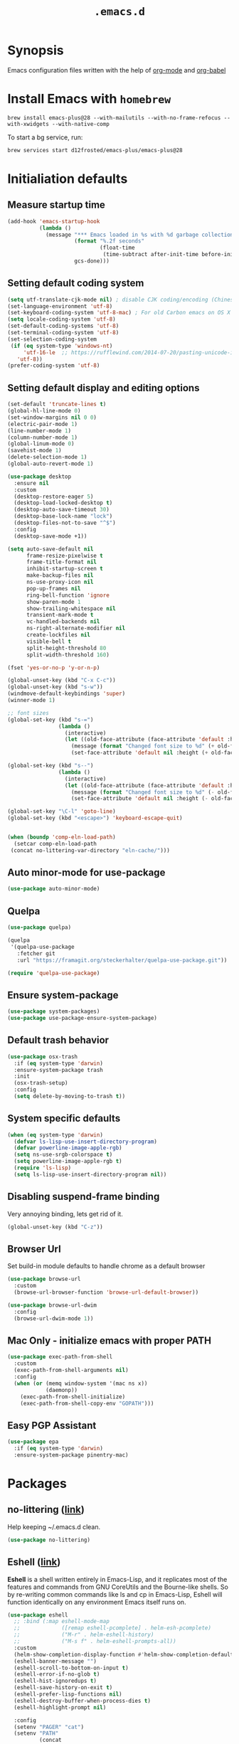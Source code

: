 #+TITLE: ~.emacs.d~

* Synopsis

Emacs configuration files written with the help of [[https://orgmode.org/][org-mode]] and [[https://orgmode.org/worg/org-contrib/babel/][org-babel]]

* Install Emacs with ~homebrew~

#+BEGIN_SRC shell
brew install emacs-plus@28 --with-mailutils --with-no-frame-refocus --with-xwidgets --with-native-comp
#+END_SRC

To start a bg service, run:

#+BEGIN_SRC xml
brew services start d12frosted/emacs-plus/emacs-plus@28
#+END_SRC

* Initialiation defaults

** Measure startup time

#+BEGIN_SRC emacs-lisp
(add-hook 'emacs-startup-hook
          (lambda ()
            (message "*** Emacs loaded in %s with %d garbage collections."
                     (format "%.2f seconds"
                             (float-time
                              (time-subtract after-init-time before-init-time)))
                     gcs-done)))
#+END_SRC

** Setting default coding system

#+BEGIN_SRC emacs-lisp
(setq utf-translate-cjk-mode nil) ; disable CJK coding/encoding (Chinese/Japanese/Korean characters)
(set-language-environment 'utf-8)
(set-keyboard-coding-system 'utf-8-mac) ; For old Carbon emacs on OS X only
(setq locale-coding-system 'utf-8)
(set-default-coding-systems 'utf-8)
(set-terminal-coding-system 'utf-8)
(set-selection-coding-system
 (if (eq system-type 'windows-nt)
     'utf-16-le  ;; https://rufflewind.com/2014-07-20/pasting-unicode-in-emacs-on-windows
   'utf-8))
(prefer-coding-system 'utf-8)
#+END_SRC

** Setting default display and editing options

#+BEGIN_SRC emacs-lisp
(set-default 'truncate-lines t)
(global-hl-line-mode 0)
(set-window-margins nil 0 0)
(electric-pair-mode 1)
(line-number-mode 1)
(column-number-mode 1)
(global-linum-mode 0)
(savehist-mode 1)
(delete-selection-mode 1)
(global-auto-revert-mode 1)

(use-package desktop
  :ensure nil
  :custom
  (desktop-restore-eager 5)
  (desktop-load-locked-desktop t)
  (desktop-auto-save-timeout 30)
  (desktop-base-lock-name "lock")
  (desktop-files-not-to-save "^$")
  :config
  (desktop-save-mode +1))

(setq auto-save-default nil
      frame-resize-pixelwise t
      frame-title-format nil
      inhibit-startup-screen t
      make-backup-files nil
      ns-use-proxy-icon nil
      pop-up-frames nil
      ring-bell-function 'ignore
      show-paren-mode 1
      show-trailing-whitespace nil
      transient-mark-mode t
      vc-handled-backends nil
      ns-right-alternate-modifier nil
      create-lockfiles nil
      visible-bell t
      split-height-threshold 80
      split-width-threshold 160)

(fset 'yes-or-no-p 'y-or-n-p)

(global-unset-key (kbd "C-x C-c"))
(global-unset-key (kbd "s-w"))
(windmove-default-keybindings 'super)
(winner-mode 1)

;; font sizes
(global-set-key (kbd "s-=")
                (lambda ()
                  (interactive)
                  (let ((old-face-attribute (face-attribute 'default :height)))
                    (message (format "Changed font size to %d" (+ old-face-attribute 10)))
                    (set-face-attribute 'default nil :height (+ old-face-attribute 10)))))

(global-set-key (kbd "s--")
                (lambda ()
                  (interactive)
                  (let ((old-face-attribute (face-attribute 'default :height)))
                    (message (format "Changed font size to %d" (- old-face-attribute 10)))
                    (set-face-attribute 'default nil :height (- old-face-attribute 10)))))

(global-set-key "\C-l" 'goto-line)
(global-set-key (kbd "<escape>") 'keyboard-escape-quit)


(when (boundp 'comp-eln-load-path)
  (setcar comp-eln-load-path
 (concat no-littering-var-directory "eln-cache/")))
#+END_SRC

** Auto minor-mode for use-package

#+BEGIN_SRC emacs-lisp
(use-package auto-minor-mode)
#+END_SRC

** Quelpa

#+BEGIN_SRC emacs-lisp
(use-package quelpa)

(quelpa
 '(quelpa-use-package
   :fetcher git
   :url "https://framagit.org/steckerhalter/quelpa-use-package.git"))

(require 'quelpa-use-package)
#+END_SRC

** Ensure system-package

#+BEGIN_SRC emacs-lisp
(use-package system-packages)
(use-package use-package-ensure-system-package)
#+END_SRC

** Default trash behavior

#+BEGIN_SRC emacs-lisp
(use-package osx-trash
  :if (eq system-type 'darwin)
  :ensure-system-package trash
  :init
  (osx-trash-setup)
  :config
  (setq delete-by-moving-to-trash t))
#+END_SRC

** System specific defaults

#+BEGIN_SRC emacs-lisp
(when (eq system-type 'darwin)
  (defvar ls-lisp-use-insert-directory-program)
  (defvar powerline-image-apple-rgb)
  (setq ns-use-srgb-colorspace t)
  (setq powerline-image-apple-rgb t)
  (require 'ls-lisp)
  (setq ls-lisp-use-insert-directory-program nil))
#+END_SRC

** Disabling suspend-frame binding

Very annoying binding, lets get rid of it.

#+BEGIN_SRC emacs-lisp
(global-unset-key (kbd "C-z"))
#+END_SRC

** Browser Url

Set build-in module defaults to handle chrome as a default browser

#+BEGIN_SRC emacs-lisp
(use-package browse-url
  :custom
  (browse-url-browser-function 'browse-url-default-browser))

(use-package browse-url-dwim
  :config
  (browse-url-dwim-mode 1))
#+END_SRC

** Mac Only - initialize emacs with proper PATH

#+BEGIN_SRC emacs-lisp
(use-package exec-path-from-shell
  :custom
  (exec-path-from-shell-arguments nil)
  :config
  (when (or (memq window-system '(mac ns x))
            (daemonp))
    (exec-path-from-shell-initialize)
    (exec-path-from-shell-copy-env "GOPATH")))
#+END_SRC

** Easy PGP Assistant
#+begin_src emacs-lisp
(use-package epa
  :if (eq system-type 'darwin)
  :ensure-system-package pinentry-mac)
#+end_src

* Packages

** no-littering ([[https://melpa.org/#/no-littering][link]])

Help keeping ~/.emacs.d clean.

#+BEGIN_SRC emacs-lisp
(use-package no-littering)
#+END_SRC

** Eshell ([[https://masteringemacs.org/article/complete-guide-mastering-eshell][link]])

*Eshell* is a shell written entirely in Emacs-Lisp, and it replicates
most of the features and commands from GNU CoreUtils and the
Bourne-like shells. So by re-writing common commands like ls and cp in
Emacs-Lisp, Eshell will function identically on any environment Emacs
itself runs on.

#+BEGIN_SRC emacs-lisp
(use-package eshell
  ;; :bind (:map eshell-mode-map
  ;;             ([remap eshell-pcomplete] . helm-esh-pcomplete)
  ;;             ("M-r" . helm-eshell-history)
  ;;             ("M-s f" . helm-eshell-prompts-all))
  :custom
  (helm-show-completion-display-function #'helm-show-completion-default-display-function)
  (eshell-banner-message "")
  (eshell-scroll-to-bottom-on-input t)
  (eshell-error-if-no-glob t)
  (eshell-hist-ignoredups t)
  (eshell-save-history-on-exit t)
  (eshell-prefer-lisp-functions nil)
  (eshell-destroy-buffer-when-process-dies t)
  (eshell-highlight-prompt nil)

  :config
  (setenv "PAGER" "cat")
  (setenv "PATH"
          (concat
           "/usr/local/bin:/usr/local/sbin:"
           (getenv "PATH")))

  (defun eshell/gst (&rest args)
    (magit-status (pop args) nil)
    (eshell/echo)))

(use-package esh-autosuggest
  :after eshell
  :hook (eshell-mode . esh-autosuggest-mode))

(use-package xterm-color
  :after (eshell eshell-toggle)
  :custom
  (comint-output-filter-functions
   (remove 'ansi-color-process-output comint-output-filter-functions))
  (eshell-output-filter-functions (remove 'eshell-handle-ansi-color eshell-output-filter-functions))
  :hook
  (eshell-before-prompt .
                        (lambda ()
                          (setq xterm-color-preserve-properties t)))
  (eshell-preoutput-filter-functions . xterm-color-filter)
  :config
  (setenv "TERM" "xterm-256color"))

(use-package eshell-up
  :after eshell)

(use-package shrink-path
  :after eshell
  :custom
  ((eshell-prompt-regexp "^.*❯ ")
   (eshell-prompt-function
    (lambda nil
      (let ((base/dir (shrink-path-prompt default-directory)))
        (concat (propertize (car base/dir)
                            'face 'font-lock-comment-face)
                (propertize (cdr base/dir)
                            'face 'font-lock-constant-face)
                (propertize " ❯" 'face 'eshell-prompt-face)
                ;; needed for the input text to not have prompt face
                (propertize " " 'face 'default)))))))
#+END_SRC

** Toogle undecorated frame

#+BEGIN_SRC emacs-lisp
(defun toggle-frame-maximized-undecorated ()
  (interactive)
  (let* ((frame (selected-frame))
         (on? (and (frame-parameter frame 'undecorated)
                   (eq (frame-parameter frame 'fullscreen) 'maximized)))
         (geom (frame-monitor-attribute 'geometry))
         (initial-x (first geom))
         (display-height (first (last geom))))
    (if on?
        (progn
          (set-frame-parameter frame 'undecorated nil)
          (toggle-frame-maximized))
      (progn
        (set-frame-position frame initial-x 0)
        (set-frame-parameter frame 'fullscreen 'maximized)
        (set-frame-parameter frame 'undecorated t)
        (set-frame-height frame (- display-height 26) nil t)
        (set-frame-position frame initial-x 0)))))
#+END_SRC

** Scratch ([[https://github.com/ieure/scratch-el][link]])

Scratch is an extension to Emacs that enables one to create scratch
buffers that are in the same mode as the current buffer. This is
notably useful when working on code in some language; you may grab
code into a scratch buffer, and, by virtue of this extension, do so
using the Emacs formatting rules for that language.

#+BEGIN_SRC emacs-lisp
(use-package scratch)
#+END_SRC

** Eshell Toggle ([[https://github.com/4DA/eshell-toggle][link]])

Simple functionality to show/hide eshell/ansi-term (or almost any
other buffer, see eshell-toggle-init-function description below) at
the bottom of active window with directory of its buffer.

#+BEGIN_SRC emacs-lisp
(use-package eshell-toggle
  :after eshell
  :bind
  ("s-`" . eshell-toggle)
  :custom
  (eshell-toggle-name-separator " ❯ ")
  (eshell-toggle-size-fraction 3)
  (eshell-toggle-use-projectile-root t))
#+END_SRC

** vterm

#+BEGIN_SRC emacs-lisp
(use-package vterm)

(use-package multi-vterm
  :after vterm)
(use-package vterm-toggle
  :after vterm)

#+END_SRC

** Shackle ([[https://github.com/wasamasa/shackle][link]])

*Shackle* gives you the means to put an end to popped up buffers not
behaving they way you'd like them to. By setting up simple rules you
can for instance make Emacs always select help buffers for you or make
everything reuse your currently selected window.

#+BEGIN_SRC emacs-lisp
(use-package shackle
  :custom
  (shackle-rules
   '(("*helm-ag*"              :select t   :align right :size 0.5)
     ("*helm semantic/imenu*"  :select t   :align right :size 0.4)
     ("*helm org inbuffer*"    :select t   :align right :size 0.4)
     ("*eshell*"               :select t   :inhibit-window-quit t :other t)
     (flycheck-error-list-mode :select t   :inhibit-window-quit t :align below :size 0.25)
     (compilation-mode         :select nil :align below :size 0.25)
     (messages-buffer-mode     :select t   :align below :size 0.25)
     (inferior-emacs-lisp-mode :select t   :align below :size 0.25)
     (help-mode                :select t   :align right :size 0.5)
     (helpful-mode             :select t   :align right :size 0.5)
     ("*rg*"                   :select t   :inhibit-window-quit t :other t)
     (" *Deletions*"           :select t   :align below :size 0.25)
     (" *Marked Files*"        :select t   :align below :size 0.25)
     ("*Org Select*"           :same t)
     ("*Org Note*"             :select t   :align below :size 0.33)
     ("*Org Links*"            :select t   :align below :size 0.2)
     (" *Org todo*"            :select t   :align below :size 0.2)
     ("*Man.*"                 :select t   :align below :size 0.5  :regexp t)
     ("*helm.*"                :select t   :align below :size 0.33 :regexp t)
     ("*Org Src.*"             :select t   :align right :size 0.5  :regexp t)))
  :config
  (shackle-mode t))
#+END_SRC

** Editor Config ([[https://github.com/editorconfig/editorconfig-emacs][link]])

*EditorConfig* helps maintain consistent coding styles for multiple
developers working on the same project across various editors and
IDEs. The EditorConfig project consists of a file format for defining
coding styles and a collection of text editor plugins that enable
editors to read the file format and adhere to defined
styles. EditorConfig files are easily readable and they work nicely
with version control systems.

#+BEGIN_SRC emacs-lisp
(use-package editorconfig
  :init
  (editorconfig-mode 1))
#+END_SRC

** COMMENT Dimmer ([[https://github.com/gonewest818/dimmer.el][link]])

This module provides a minor mode that indicates which buffer is
currently active by dimming the faces in the other buffers.

#+BEGIN_SRC emacs-lisp
(use-package dimmer
  :custom
  (dimmer-fraction 0.35)
  :config
  (dimmer-configure-which-key)
  (dimmer-configure-helm)
  (dimmer-configure-hydra)
  (dimmer-configure-company-box)
  (dimmer-configure-magit)
  (dimmer-configure-org)
  (dimmer-configure-posframe)
  (dimmer-mode))
#+END_SRC

** Posframe

#+BEGIN_SRC emacs-lisp
(use-package posframe
  :ensure t)
#+END_SRC

** Expand region

#+BEGIN_SRC emacs-lisp
(use-package expand-region
  :bind ("C-=" . er/expand-region))
#+END_SRC

** Restart Emacs

#+BEGIN_SRC emacs-lisp
(use-package restart-emacs)
#+END_SRC

** Auto minor-mode

#+BEGIN_SRC emacs-lisp
(use-package auto-minor-mode)
#+END_SRC

** All the icons ([[https://github.com/domtronn/all-the-icons.el][link]])

A utility package to collect various Icon Fonts and propertize them
within Emacs.

#+BEGIN_SRC emacs-lisp
(use-package all-the-icons
  :custom
  (inhibit-compacting-font-caches t))
#+END_SRC

** Projectile ([[https://github.com/bbatsov/projectile][link]])

Projectile is a project interaction library for Emacs. Its goal is to
provide a nice set of features operating on a project level without
introducing external dependencies (when feasible)

#+BEGIN_SRC emacs-lisp
(use-package projectile
  :bind ("C-c p" . projectile-command-map)
  :custom
  (projectile-enable-caching t)
  :config
  (projectile-mode)
  (projectile-register-project-type 'npm '("package.json")
                                    :compile "npm i"
                                    :test "npm test"
                                    :run "npm start"
                                    :test-suffix ".spec.js"))


#+END_SRC

** Helm ([[https://emacs-helm.github.io/helm/][link]])

Helm is an Emacs framework for incremental completions and narrowing
selections. It helps to rapidly complete file names, buffer names, or
any other Emacs interactions requiring selecting an item from a list
of possible choices. Helm is a fork of anything.el, which was
originally written by Tamas Patrovic and can be considered to be its
successor. Helm cleans the legacy code that is leaner, modular, and
unchained from constraints of backward compatibility.

#+BEGIN_SRC emacs-lisp
(use-package helm
  :custom
  (helm-ff-lynx-style-map t)
  (helm-display-header-line nil)
  (helm-split-window-preferred-function 'ignorfe)
  (helm-M-x-fuzzy-match t)
  :bind (("M-x"     . helm-M-x)
         ("M-y"     . helm-show-kill-ring)
         ("C-x b"   . helm-mini)
         ("C-x C-f" . helm-find-files)
         ("C-x r b" . helm-filtered-bookmarks)
         :map helm-map
         (("<left>" . helm-previous-source)
          ("<right>" . helm-next-source)))
  :config
  (helm-mode 1))

(use-package helm-flycheck
  :after helm
  :bind (:map flycheck-mode-map ("C-c ! h" . helm-flycheck)))

(use-package helm-descbinds
  :after (helm)
  :config
  (helm-descbinds-mode))

(use-package helm-org)
(use-package helm-org-rifle)
#+END_SRC

** Ivy / Swiper ([[https://github.com/abo-abo/swiper][link]])

Ivy is a generic completion mechanism for Emacs. While it operates
similarly to other completion schemes such as icomplete-mode, Ivy aims
to be more efficient, smaller, simpler, and smoother to use yet highly
customizable.

Swiper is an alternative to isearch that uses ivy to show an overview
of all matches.

#+BEGIN_SRC emacs-lisp
(use-package ivy)

(use-package swiper
  :bind (("C-s" . swiper-isearch)
         :map swiper-isearch-map
         ("C-w" . ivy-yank-word)))

(use-package counsel-projectile
  :config
  (counsel-projectile-mode))

(use-package counsel-jq
  :quelpa (counsel-jq :fetcher github :repo "200ok-ch/counsel-jq"))
#+END_SRC

** Hydra ([[https://github.com/abo-abo/hydra][link]])

This is a package for GNU Emacs that can be used to tie related
commands into a family of short bindings with a common prefix - a
Hydra.

#+BEGIN_SRC emacs-lisp
(use-package hydra)
(use-package buffer-move)

(defhydra hydra-window (:color pink :hint nil :timeout 20)
  "
           Move                    Resize                      Swap              Split
  ╭─────────────────────────────────────────────────────────────────────────────────────────┐
           ^_<up>_^                    ^_C-<up>_^                      ^_M-<up>_^            [_v_]ertical
            ^^▲^^                         ^^▲^^                           ^^▲^^              [_h_]orizontal
   _<left>_ ◀   ▶ _<right>_    _C-<left>_ ◀   ▶ _C-<right>_    _M-<left>_ ◀   ▶ _M-<right>_
            ^^▼^^                         ^^▼^^                           ^^▼^^              ╭──────────┐
          ^_<down>_^                  ^_C-<down>_^                    ^_M-<down>_^           quit : [_SPC_]
  "
  ("<left>" windmove-left)
  ("<down>" windmove-down)
  ("<up>" windmove-up)
  ("<right>" windmove-right)
  ("h" split-window-below)
  ("v" split-window-right)
  ("C-<up>" hydra-move-splitter-up)
  ("C-<down>" hydra-move-splitter-down)
  ("C-<left>" hydra-move-splitter-left)
  ("C-<right>" hydra-move-splitter-right)
  ("M-<up>" buf-move-up)
  ("M-<down>" buf-move-down)
  ("M-<left>" buf-move-left)
  ("M-<right>" buf-move-right)
  ("SPC" nil))
#+END_SRC

** K8s

#+BEGIN_SRC emacs-lisp
(use-package kubernetes
  :commands (kubernetes-overview)
  :custom
  ((kubernetes-commands-display-buffer-function 'display-buffer)
   (Kubernetes-Commands-display-buffer-select nil)))
#+END_SRC

** Idium - JS debugging tool ([[https://github.com/NicolasPetton/Indium][link]])

A JavaScript development environment for Emacs.

Indium connects to a browser tab or nodejs process and provides many
features for JavaScript development

#+BEGIN_SRC emacs-lisp
(use-package indium)
#+END_SRC

** Multiple Cursors ([[https://github.com/magnars/multiple-cursors.el][link]])

Multiple cursors for Emacs. This is some pretty crazy functionality,
so yes, there are kinks. Don't be afraid tho, I've been using it since
2011 with great success and much merriment.

#+BEGIN_SRC emacs-lisp
(use-package multiple-cursors
  :bind
  ("C->" . mc/mark-next-like-this)
  ("C-<" . mc/mark-previous-like-this))
#+END_SRC

** Org ([[https://orgmode.org/][link]])

Org mode is for keeping notes, maintaining TODO lists, planning
projects, and authoring documents with a fast and effective plain-text
syste.

#+BEGIN_SRC emacs-lisp
(use-package org
  :hook
  (org-mode . org-indent-mode)
  (org-mode . turn-on-auto-fill)
  (org-mode . (lambda ()
                (add-to-list (make-local-variable 'company-backends)
                             '(company-yasnippet))))
  :bind
  ("C-c l" . org-store-link)
  ("C-c a" . org-agenda)
  ("C-c c" . org-capture)

  :config
  (custom-set-faces '(org-ellipsis ((t (:foreground "gray40" :underline nil)))))
  (org-babel-do-load-languages
   'org-babel-load-languages
   '((ditaa . t)))

  :custom
  (org-todo-keywords
   '(;; Sequence for TASKS
     ;; TODO means it's an item that needs addressing
     ;; WAITING means it's dependent on something else happening
     ;; DELEGATED means someone else is doing it and I need to follow up with them
     ;; ASSIGNED means someone else has full, autonomous responsibility for it
     ;; CANCELLED means it's no longer necessary to finish
     ;; DONE means it's complete
     (sequence "TODO(t)" "WAITING(w)" "DELEGATED(e)" "|" "ASSIGNED(.)" "CANCELLED(x)" "DONE(d)")

     ;; Sequence for POSSESSIONS
     ;; PURCHASE means to buy; it's functionally the wishlist
     ;; PURCHASED means it's been purcahsed, but not shipped yet
     ;; TRANSIT means it's in the mail but not here yet
     ;; GIFT means it's in my posession but I still need to gift it
     ;; SELL means you want to get rid of it, put it up on Craigslist
     ;; LOANED means someone currently has it
     ;; UNWANTED is for no longer wanted
     ;; OWN is for stuff you actually own (may be overlap for reference and own)
     ;; GIFTED is given to someone as a gift
     ;; SOLD is sold to someone
     ;; DISCARDED is for thrown out
     (sequence "PURCHASE(p)" "PURCHASED(j)" "TRANSIT(u)" "GIFT(h)" "SELL(k)" "LOANED(n)" "|" "UNWANTED(a)" "OWN(o)" "GIFTED(g)"  "SOLD(c)" "DISCARDED(q)")

     ;; Sequence for MULTIMEDIA
     ;; CONSUME means to read (articles, books, quote, etc.), play (games), listen (music), or watch (a series or movie)
     ;; SUBSCRIBE means to add it to a newsreader or list of some sort
     ;; CONSUMING means currently consuming
     ;; SHARE means to share on G+, Facebook, reddit, blog about, etc.
     ;; IGNORED means not read and no desire to read in the future
     ;; REFERENCE is for stuff you don't own but want to be available later
     ;; SHARED means sent to someone or posted
     (sequence "CONSUME(r)" "SUBSCRIBE(b)" "CONSUMING(l)" "SHARE(s)" "|" "IGNORED(i)" "REFERENCE(f)" "SHARED(,)")

     ;; Sequence for EVENTS
     ;; VISIT means that there is something you would physically like to do, no dates associated
     ;; DIDNOTGO means the event was cancelled or I didn't go
     ;; MEETING means a real time meeting, i.e. at work, or on the phone for something official
     ;; VISITED means the event took place and is no longer scheduled
     (sequence "VISIT(v)" "|" "DIDNOTGO(z)" "MEETING(m)" "VISITED(y)")))
  (org-modules
   '(org-protocol
     org-habit
     org-mouse
     org-tempo
     org-notify
     org-mac-link
     org-mac-iCal
     org-panel))
  (org-blank-before-new-entry
   '((heading . t)
     (plain-list-item . t)))
  (org-hide-leading-stars t)
  (org-src-tab-acts-natively t)
  (org-startup-indented t)
  (org-babel-min-lines-for-block-output 1)
  (org-speed-command-help t)
  (org-startup-folded "showeverything")
  (org-startup-with-inline-images t)
  (org-src-preserve-indentation t)
  (org-ellipsis "  " )
  (org-pretty-entities t)
  (org-hide-emphasis-markers t)
  (org-agenda-block-separator "")
  (org-fontify-whole-heading-line t)
  (org-fontify-done-headline t)
  (org-fontify-quote-and-verse-blocks t)
  (org-tags-column 0)
  (org-indent-indentation-per-level 1)
  (org-directory "~/Dropbox/org")
  (org-default-notes-file "notes.org")
  (org-agenda-files
   (list "inbox.org"
         "links.org"
         "todo.org"
         "done.org"
         "journal.org"))
  (org-refile-targets '((org-agenda-files :maxlevel . 1)))
  (org-refile-allow-creating-parent-nodes 'confirm)
  (org-capture-templates
   '(("a" "Appointment" entry (file  "gcal.org" )
      "* %?\n\n%^T\n\n:PROPERTIES:\n\n:END:\n\n")
     ("l" "Link" entry (file+headline "links.org" "Links")
      "* %? %^L %^g \n%T" :prepend t)
     ("b" "Blog idea" entry (file+headline "todo.org" "Blog Topics:")
      "* %?\n%T" :prepend t)
     ("t" "Todo Item" entry
      (file+headline "todo.org" "Todo")
      "* TODO %?\n:PROPERTIES:\n:CREATED: %u\n:END:" :prepend t :empty-lines 1)
     ("n" "Note" entry (file+headline "todo.org" "Note space")
      "* %?\n%u" :prepend t)
     ("j" "Journal" entry (file+olp+datetree "journal.org")
      "* %?\nEntered on %U\n  %i\n  %a")
     )))
#+END_SRC

#+BEGIN_SRC emacs-lisp
(use-package org-habit
  :ensure nil)

(use-package org-contacts
  :ensure nil)

(use-package org-tree-slide
  :custom
  (org-tree-slide-skip-outline-level 4)
  (org-tree-slide-skip-done nil)
  :config
  (global-set-key (kbd "<f8>") 'org-tree-slide-mode)
  (global-set-key (kbd "S-<f8>") 'org-tree-slide-skip-done-toggle)
  (define-key org-tree-slide-mode-map (kbd "<f9>")
    'org-tree-slide-move-previous-tree)
  (define-key org-tree-slide-mode-map (kbd "<f10>")
    'org-tree-slide-move-next-tree)
  (define-key org-tree-slide-mode-map (kbd "<f11>")
    'org-tree-slide-content)
  (org-tree-slide-narrowing-control-profile))

(use-package org-bullets
  :hook (org-mode . org-bullets-mode))

(use-package ob-restclient
  :config
  (org-babel-do-load-languages
   'org-babel-load-languages
   '((restclient . t))))

(use-package ob-js
  :ensure nil
  :config
  (add-to-list 'org-babel-load-languages '(js . t))
  (org-babel-do-load-languages 'org-babel-load-languages org-babel-load-languages)
  (add-to-list 'org-babel-tangle-lang-exts '("js" . "js")))

(use-package org-super-agenda
  :init
  :custom
  (org-super-agenda-groups
   ;; Each group has an implicit boolean OR operator between its selectors.
   '((:name "Today"        ; Optionally specify section name
            :time-grid t   ; Items that appear on the time grid
            :todo "TODAY") ; Items that have this TODO keyword
     (:name "Important"
            ;; Single arguments given alone
            :tag "bills"
            :priority "A")
     ;; Set order of multiple groups at once
     (:order-multi (2 (:name "Shopping in town"
                             ;; Boolean AND group matches items that match all subgroups
                             :and (:tag "shopping" :tag "@town"))
                      (:name "Food-related"
                             ;; Multiple args given in list with implicit OR
                             :tag ("food" "dinner"))
                      (:name "Personal"
                             :habit t
                             :tag "personal")
                      (:name "Space-related (non-moon-or-planet-related)"
                             ;; Regexps match case-insensitively on the entire entry
                             :and (:regexp ("space" "NASA")
                                           ;; Boolean NOT also has implicit OR between selectors
                                           :not (:regexp "moon" :tag "planet")))))
     ;; Groups supply their own section names when none are given
     (:todo "WAITING" :order 8)  ; Set order of this section
     (:todo ("SOMEDAY" "TO-READ" "CHECK" "TO-WATCH" "WATCHING")
            ;; Show this group at the end of the agenda (since it has the
            ;; highest number). If you specified this group last, items
            ;; with these todo keywords that e.g. have priority A would be
            ;; displayed in that group instead, because items are grouped
            ;; out in the order the groups are listed.
            :order 9)
     (:priority<= "B"
                  ;; Show this section after "Today" and "Important", because
                  ;; their order is unspecified, defaulting to 0. Sections
                  ;; are displayed lowest-number-first.
                  :order 1)
     ;; After the last group, the agenda will display items that didn't
     ;; match any of these groups, with the default order position of 99
     ))
  (org-super-agenda-mode))

(defun make-orgcapture-frame ()
  "Create a new frame and run org-capture."
  (interactive)
  (make-frame '((name . "remember") (width . 80) (height . 16)
                (top . 400) (left . 300)
                (font . "-apple-Monaco-medium-normal-normal-*-13-*-*-*-m-0-iso10646-1")
                ))
  (select-frame-by-name "remember")
  (delete-other-windows)
  (org-capture))

(use-package org-popnote
  :ensure nil
  :quelpa (org-popnote :fetcher github :repo "alphapapa/org-popnote"))

(use-package yequake
  :custom
  (yequake-frames
   '(("org-popnote"
      (buffer-fns . (org-popnote))
      (width . 0.75)
      (height . 0.3)
      (alpha . 0.95)
      (frame-parameters . ((undecorated . t)
                           (skip-taskbar . t)
                           (sticky . t)))))))

(defun org-babel-tangle-dont-ask ()
  ;; Dynamic scoping to the rescue
  (let ((org-confirm-babel-evaluate nil))
    (org-babel-tangle)))

(add-hook 'org-mode-hook (lambda () (add-hook 'after-save-hook #'org-babel-tangle-dont-ask
                                              'run-at-end 'only-in-org-mode)))
#+END_SRC

** Htmlize for org-mode

#+BEGIN_SRC emacs-lisp
(use-package htmlize)
#+END_SRC

** Load theme

#+BEGIN_SRC emacs-lisp
(use-package doom-themes
  :config
  (load-theme 'doom-molokai t)
  (doom-themes-org-config)
  (doom-themes-visual-bell-config)
  (doom-themes-neotree-config))
#+END_SRC

** Better defaults

#+BEGIN_SRC emacs-lisp
(use-package better-defaults)
#+END_SRC

** Key suffixes popup

#+BEGIN_SRC emacs-lisp
(use-package which-key
  :init
  (which-key-mode)
  :custom
  ((which-key-popup-type 'side-window)
   (which-key-side-window-location 'bottom)
   (which-key-side-window-max-width 0.33)
   (which-key-side-window-max-height 0.25)))
#+END_SRC

** Editing forms in chrome

#+BEGIN_SRC emacs-lisp
(use-package atomic-chrome
  :config
  (atomic-chrome-start-server))
#+END_SRC

** Better help dialogs

#+BEGIN_SRC emacs-lisp
(use-package helpful
  :bind (("C-h f"  . helpful-callable)
         ("C-h v"  . helpful-variable)
         ("C-h k"  . helpful-key)))
#+END_SRC

** Better list-package mode

#+BEGIN_SRC emacs-lisp
(use-package paradox
  :custom
  (paradox-github-token t)
  :config
  (paradox-enable))
#+END_SRC

** Cycling between different var notations

#+BEGIN_SRC emacs-lisp
(use-package string-inflection
  :bind
  ("C-c C-u" . string-inflection-all-cycle))
#+END_SRC

** Open dash at point

#+BEGIN_SRC emacs-lisp
(use-package dash-at-point
  :bind
  ("C-c d" . dash-at-point)
  ("C-c e" . dash-at-point-with-docset))
#+END_SRC

** Move lines using alt + arrows

#+BEGIN_SRC emacs-lisp
(use-package move-text
  :config
  (move-text-default-bindings))
#+END_SRC

** Anzu - current match / all matches in modeline

#+BEGIN_SRC emacs-lisp
(use-package anzu
  :init
  (global-anzu-mode +1)
  :bind
  ("M-%" . anzu-query-replace)
  ("C-M-%" . anzu-query-replace-regexp))
#+END_SRC

** Modeline

#+BEGIN_SRC emacs-lisp
(use-package doom-modeline
  :after all-the-icons
  :custom
  ((doom-modeline-icon t)
   (doom-modeline-major-mode-icon t)
   (doom-modeline-major-mode-color-icon t)
   (doom-modeline-buffer-state-icon t)
   (doom-modeline-buffer-modification-icon t)
   (doom-modeline-minor-modes nil)
   (doom-modeline-checker-simple-format t))
  :hook (after-init . doom-modeline-mode))
#+END_SRC

** Magit - best git client ever

#+BEGIN_SRC emacs-lisp
(use-package magit
  :init
  :bind ("C-x g" . magit-status)
  :hook (global-git-commit-mode . flyspell-mode)
  :custom
  ((vc-handled-backends nil)
   (magit-process-finish-apply-ansi-colors t)
   (magit-refresh-status-buffer t)
   (magit-blame-goto-chunk-hook '(magit-blame-maybe-show-message)))
  :config
  (remove-hook 'magit-refs-sections-hook 'magit-insert-tags))
#+END_SRC

#+BEGIN_SRC emacs-lisp
(use-package forge
  :after magit
  :config
  (add-to-list 'forge-alist '("gitlab.services.ams.osa" "gitlab.services.ams.osa/api/v4" "gitlab.services.ams.osa" forge-gitlab-repository)))
#+END_SRC

** goto-line-preview

#+BEGIN_SRC emacs-lisp
(use-package goto-line-preview
  :bind ([remap goto-line] . goto-line-preview)
  :config)
#+END_SRC

** COMMENT git-gutter-fringe

#+BEGIN_SRC emacs-lisp
(use-package git-gutter-fringe
  :quelpa (git-gutter-fringe :fetcher github :repo "syohex/emacs-git-gutter-fringe")
  :custom
  (add-hook 'prog-mode-hook 'git-gutter-mode)
  (add-hook 'org-mode-hook 'git-gutter-mode)
  (git-gutter:update-interval 2))
#+END_SRC

** diff-hl

#+BEGIN_SRC emacs-lisp
(use-package  diff-hl
  :after (magit)
  :custom
  (left-fringe-width  16)
  (right-fringe-width 0)
  :config
  (diff-hl-update)
  (global-diff-hl-mode 1)
  (diff-hl-flydiff-mode 1))
#+END_SRC

** unfill

#+BEGIN_SRC emacs-lisp
(use-package unfill
  :bind ([remap fill-paragraph] . unfill-toggle))
#+END_SRC

** Snippets

#+BEGIN_SRC emacs-lisp
(use-package yasnippet
  :hook ((prog-mode org-mode) . yas-minor-mode))

(use-package yasnippet-snippets
  :after yasnippet
  :config
  (yas-reload-all))

(use-package helm-c-yasnippet
  :after yasnippet)
#+END_SRC

** Auto completion

#+BEGIN_SRC emacs-lisp
(use-package company
  :bind
  ("C-." . company-complete)
  ("C-c /" . 'company-files)
  :custom
  (company-idle-delay 0.3)
  (company-tooltip-limit 20)
  (company-minimum-prefix-length 1)
  (company-tooltip-flip-when-above t)
  (company-tooltip-align-annotations t)
  (company-backends '())
  (company-begin-commands '(self-insert-command))
  (company-transformers (quote (company-sort-by-backend-importance)))
  :config
  (global-company-mode))

(use-package company-box
  :custom
  (company-box-enable-icon t)
  :hook
  (company-mode . company-box-mode))

(use-package company-web)
#+END_SRC

** COMMENT Emmet

#+BEGIN_SRC emacs-lisp
(use-package emmet-mode
  :hook
  (sgml-mode . emmet-mode)
  (css-mode emmet-mode))
#+END_SRC

** command-log

#+BEGIN_SRC emacs-lisp
(use-package command-log-mode)
#+END_SRC

** Key statistics

#+BEGIN_SRC emacs-lisp
(use-package keyfreq
  :config
  (setq keyfreq-excluded-commands
        '(
          mwheel-scroll
          self-insert-command
          forward-char
          left-char
          right-char
          backward-char
          previous-line
          next-line))

  (keyfreq-mode 1)
  (keyfreq-autosave-mode 1))
#+END_SRC

** COMMENT Perspective

#+BEGIN_SRC emacs-lisp
(use-package persp-mode
  :config
  (persp-mode 1))
#+END_SRC

** COMMENT Fira Code

#+BEGIN_SRC emacs-lisp
(use-package fira-code
  :commands (fira-code-mode)
  :load-path "elisp/fira-code"
  :hook
  (prog-mode . fira-code-mode))
#+END_SRC

** rg - ripgrep frontend

#+BEGIN_SRC emacs-lisp
(use-package rg
  :ensure-system-package rg
  :custom
  (rg-use-transient-menu t)
  (rg-ignore-ripgreprc nil)
  :config
  (rg-enable-default-bindings))
#+END_SRC

** bang

#+BEGIN_SRC emacs-lisp
(use-package bang
  :bind ("M-!" . bang))
#+END_SRC

** COMMENT Symbol Overlay

#+BEGIN_SRC emacs-lisp
(use-package symbol-overlay
  :bind
  ("M-i" . symbol-overlay-put)
  ("M-n" . symbol-overlay-switch-forward)
  ("M-p" . symbol-overlay-switch-backward)
  ("<f7>" . symbol-overlay-mode)
  ("<f8>" . symbol-overlay-remove-all))
#+END_SRC

** Dired

I've tried ~[[https://github.com/ralesi/ranger.el][ranger-mode~]] with it's simplier ~[[https://github.com/ralesi/ranger.el#minimal-ranger-mode-deer][deer-mode~]] and I must say, nothing beets good old [[https://www.gnu.org/software/emacs/manual/html_node/emacs/Dired.html][Dired]].

With some additions of course, like [[https://github.com/purcell/diredfl][~diredfl~]] for colors and [[https://gitlab.com/xuhdev/dired-quick-sort][~dired-quick-sort~]] for better sorting with native ~gnu ls~

#+BEGIN_SRC emacs-lisp
(use-package dired
  :ensure nil
  :custom
  (dired-dwim-target t)
  :config
  (cond ((string-equal system-type "darwin")
         (setq insert-directory-program "/usr/local/bin/gls")
         (setq dired-listing-switches "-alXv"))))

(use-package diredfl
  :after dired
  :init
  (diredfl-global-mode 1))

(use-package dired-git-info
  :after dired
  :ensure t
  :bind (:map dired-mode-map
              (")" . dired-git-info-mode)))

(use-package dired-quick-sort
  :after dired
  :custom
  (ls-lisp-use-insert-directory-program t)
  :config
  (dired-quick-sort-setup))
#+END_SRC

** Flycheck

#+BEGIN_SRC emacs-lisp
(use-package flycheck
  :ensure nil
  :init
  (global-flycheck-mode 1))
#+END_SRC

** restclient

#+BEGIN_SRC emacs-lisp
(use-package restclient
  :defer t
  :mode (("\\.http\\'" . restclient-mode))
  :bind (:map restclient-mode-map
              ("C-c C-f" . json-mode-beautify)))
#+END_SRC

** LSP Mode

#+BEGIN_SRC emacs-lisp
(use-package lsp-mode
  :commands lsp
  :init
  ;; set prefix for lsp-command-keymap (few alternatives - "C-l", "C-c l")
  (setq lsp-keymap-prefix "C-c l")
  :hook ((web-mode . lsp)
         (js2-mode . lsp)
         (lsp-mode . lsp-enable-which-key-integration)))

(use-package lsp-ui
  :hook (lsp-mode . lsp-ui-mode)
  :config
  (setq lsp-ui-sideline-enable t)
  (setq lsp-ui-sideline-show-hover nil)
  (setq lsp-ui-doc-position 'at-point)
  (lsp-ui-doc-show))
#+END_SRC

** File types

*** Markdown

#+BEGIN_SRC emacs-lisp
(use-package markdown-mode
  :mode (("README\\.md\\'" . gfm-mode)
         ("\\.md\\'" . markdown-mode)
         ("\\.markdown\\'" . markdown-mode)))

(use-package grip-mode
  :bind
  (:map markdown-mode-command-map
        ("g" . grip-mode)))

(use-package edit-indirect
  :after markdown-mode)
#+END_SRC

*** Htmlize for org-mode

#+BEGIN_SRC emacs-lisp
(use-package htmlize)
#+END_SRC

*** YAML

#+BEGIN_SRC emacs-lisp
(use-package yaml-mode
  :mode "\\.yaml")
#+END_SRC

*** GO

#+BEGIN_SRC emacs-lisp
(use-package go-mode
  :mode "\\.go"
  :config
  (add-hook 'go-mode-hook
            (lambda ()
              (add-hook 'before-save-hook 'gofmt-before-save)
              (add-to-list (make-local-variable 'company-backends)
                           '(company-go :width company-yasnippet :separate))
              (local-set-key (kbd "M-.") 'godef-jump))))
#+END_SRC

*** JSON

#+BEGIN_SRC emacs-lisp
(use-package json-mode
  :mode "\\.json$"
  :interpreter "json"
  :config
  (setq js-indent-level 2))

#+END_SRC

*** CSS

#+BEGIN_SRC emacs-lisp
(use-package css-mode
  :mode "\\.css"
  :config
  :hook (css-mode . (lambda ()
                      (add-to-list (make-local-variable 'company-backends)
                                   '(company-css :width company-yasnippet :separate)))))
#+END_SRC

*** SCSS

#+BEGIN_SRC emacs-lisp
(use-package scss-mode
  :mode "\\.scss")
#+END_SRC

*** LUA

#+BEGIN_SRC emacs-lisp
(use-package lua-mode
  :mode ("\\.lua"))
#+END_SRC

*** JS

#+BEGIN_SRC emacs-lisp
(use-package typescript-mode
  :mode ("\\.ts$")
  :hook (typescript-mode . setup-tide-mode))

(defun setup-tide-mode ()
  (interactive)
  (tide-setup)
  (flycheck-mode +1)
  (setq flycheck-check-syntax-automatically '(save mode-enabled))
  (eldoc-mode +1)
  (tide-hl-identifier-mode +1)
  (company-mode +1))

(use-package js2-mode
  :mode ("\\.js$"))

(use-package eslintd-fix
  :hook (js2-mode . eslintd-fix-mode))

(use-package prettier-js
  :hook ((js2-mode web-mode) . prettier-js-mode))

(use-package tide
  :after (flycheck typescript-mode)
  :config
  (flycheck-add-next-checker 'javascript-eslint 'jsx-tide 'append)
  (flycheck-add-next-checker 'javascript-eslint 'javascript-tide 'append))

(use-package web-mode
  :mode
  ("\\.html\\'"
   "\\.tsx\\'"
   "\\.svelte\\'")

  :hook
  (web-mode . emmet-mode)
  (web-mode . (lambda ()
                (flycheck-add-mode 'javascript-eslint 'web-mode)))
  (web-mode . (lambda ()
                (add-to-list (make-local-variable 'company-backends)
                             '(company-web-html :with company-yasnippet))))
  :config
  (setq web-mode-content-types-alist
        '(("jsx" . "\\.tsx\\'")
          ("jsx" . "\\.jsx\\'")
          ("html" . "\\.html\\'"))))
#+END_SRC

*** Py

#+BEGIN_SRC emacs-lisp
(use-package elpy
  :config
  (elpy-enable))

(use-package python-mode
  :mode "\\.py"
  :interpreter "py"
  :config
  (setq python-shell-interpreter "ipython"
        python-shell-interpreter-args "-i --simple-prompt")

  )
#+END_SRC

* Other

#+BEGIN_SRC emacs-lisp
;; TODO: Use general for keybindings
(defun my-delete-trailing-whitespace ()
  "Deleting trailing whitespaces."
  (when (derived-mode-p 'prog-mode)
    (delete-trailing-whitespace)))

(message ".emacs loaded successfully.")

(put 'downcase-region 'disabled nil)
(put 'upcase-region 'disabled nil)
(put 'dired-find-alternate-file 'disabled nil)

#+END_SRC
